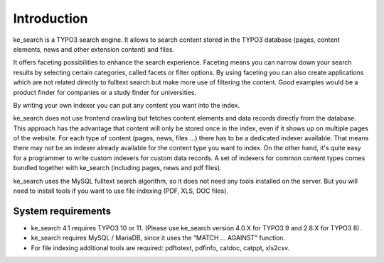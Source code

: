 ﻿.. ==================================================
.. FOR YOUR INFORMATION
.. --------------------------------------------------
.. -*- coding: utf-8 -*- with BOM.

.. _introduction:

Introduction
============

ke_search is a TYPO3 search engine. It allows to search content stored in the TYPO3 database (pages, content
elements, news and other extension content) and files.

It offers faceting possibilities to enhance the search experience. Faceting means you can narrow down your search
results by selecting certain categories, called facets or filter options. By using faceting you can also
create applications which are not related directly to fulltext search but make more use of filtering the content.
Good examples would be a product finder for companies or a study finder for universities.

By writing your own indexer you can put any content you want into the index.

ke_search does not use frontend crawling but fetches content elements and data records directly from the database.
This approach has the advantage that content will only be stored once in the index, even if it shows up on multiple
pages of the website.
For each type of content (pages, news, files ...) there has to be a dedicated indexer available. That means there may
not be an indexer already available for the content type you want to index. On the other hand, it's quite easy for a
programmer to write custom indexers for custom data records. A set of indexers for common content types comes
bundled together with ke_search (including pages, news and pdf files).

ke_search uses the MySQL fulltext search algorithm, so it does not need any tools installed on
the server. But you will need to install tools if you want to use file indexing (PDF, XLS, DOC files).

System requirements
-------------------

* ke_search 4.1 requires TYPO3 10 or 11. (Please use ke_search version 4.0.X for TYPO3 9 and 2.8.X for TYPO3 8).
* ke_search requires MySQL / MariaDB, since it uses the “MATCH … AGAINST” function.
* For file indexing additional tools are required: pdftotext, pdfinfo, catdoc, catppt, xls2csv.
